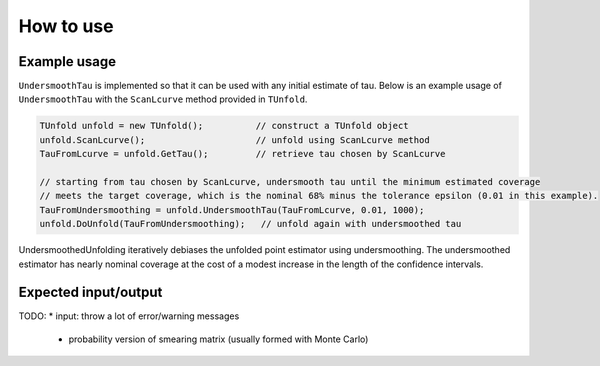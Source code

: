 
**********
How to use
**********


--------------
Example usage
--------------
``UndersmoothTau`` is implemented so that it can be used with any initial estimate of tau.
Below is an example usage of ``UndersmoothTau`` with the ``ScanLcurve`` method provided in ``TUnfold``.

.. code-block:: c++

    TUnfold unfold = new TUnfold();          // construct a TUnfold object
    unfold.ScanLcurve();                     // unfold using ScanLcurve method
    TauFromLcurve = unfold.GetTau();         // retrieve tau chosen by ScanLcurve

    // starting from tau chosen by ScanLcurve, undersmooth tau until the minimum estimated coverage
    // meets the target coverage, which is the nominal 68% minus the tolerance epsilon (0.01 in this example).
    TauFromUndersmoothing = unfold.UndersmoothTau(TauFromLcurve, 0.01, 1000);
    unfold.DoUnfold(TauFromUndersmoothing);   // unfold again with undersmoothed tau




UndersmoothedUnfolding iteratively debiases the unfolded point estimator
using undersmoothing. The undersmoothed estimator has nearly nominal coverage
at the cost of a modest increase in the length of the confidence intervals.


---------------------
Expected input/output
---------------------
TODO:
* input: throw a lot of error/warning messages
  * probability version of smearing matrix (usually formed with Monte Carlo)

